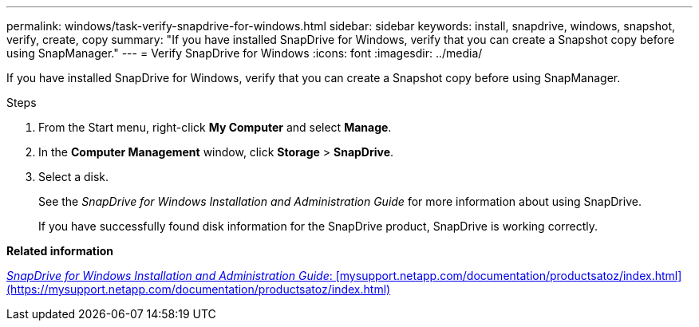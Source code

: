 ---
permalink: windows/task-verify-snapdrive-for-windows.html
sidebar: sidebar
keywords: install, snapdrive, windows, snapshot, verify, create, copy
summary: "If you have installed SnapDrive for Windows, verify that you can create a Snapshot copy before using SnapManager."
---
= Verify SnapDrive for Windows
:icons: font
:imagesdir: ../media/

[.lead]
If you have installed SnapDrive for Windows, verify that you can create a Snapshot copy before using SnapManager.

.Steps

. From the Start menu, right-click *My Computer* and select *Manage*.
. In the *Computer Management* window, click *Storage* > *SnapDrive*.
. Select a disk.
+
See the _SnapDrive for Windows Installation and Administration Guide_ for more information about using SnapDrive.
+
If you have successfully found disk information for the SnapDrive product, SnapDrive is working correctly.

*Related information*

http://support.netapp.com/documentation/productsatoz/index.html[_SnapDrive for Windows Installation and Administration Guide_: [mysupport.netapp.com/documentation/productsatoz/index.html\](https://mysupport.netapp.com/documentation/productsatoz/index.html)^]
